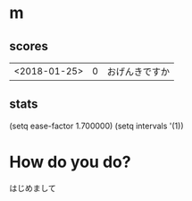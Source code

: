 * m
#+STARTUP: content
** scores
| <2018-01-25> | 0 | おげんきですか |
** stats
(setq ease-factor 1.700000)
(setq intervals '(1))
* How do you do?
はじめまして
